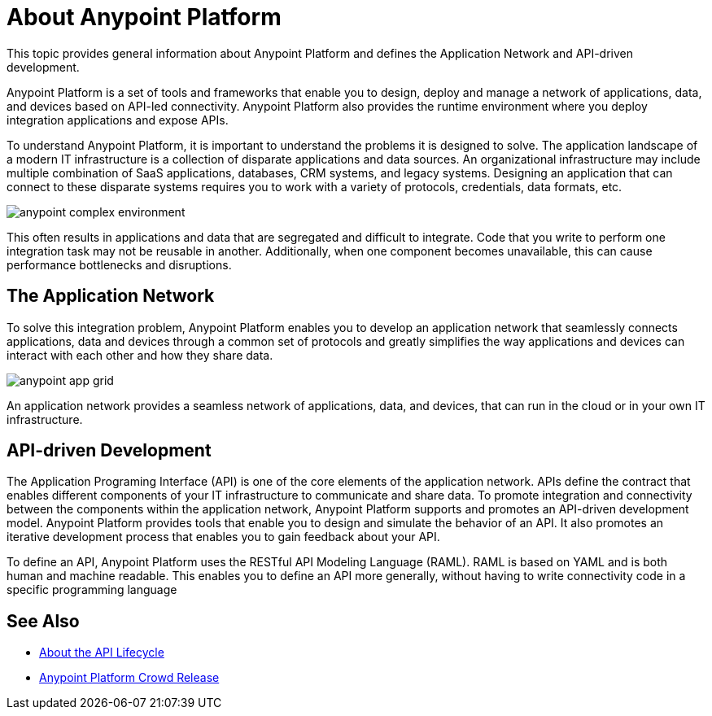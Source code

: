 = About Anypoint Platform

This topic provides general information about Anypoint Platform and defines the Application Network and API-driven development.

Anypoint Platform is a set of tools and frameworks that enable you to design, deploy and manage a network of applications, data, and devices based on API-led connectivity. Anypoint Platform also provides the runtime environment where you deploy integration applications and expose APIs. 

To understand Anypoint Platform, it is important to understand the problems it is designed to solve. The application landscape of a modern IT infrastructure is a collection of disparate applications and data sources. An organizational infrastructure may include multiple combination of SaaS applications, databases, CRM systems, and legacy systems. Designing an application that can connect to these disparate systems requires you to work with a variety of protocols, credentials, data formats, etc.

image:anypoint-complex-environment.png[]

This often results in applications and data that are segregated and difficult to integrate. Code that you write to perform one integration task may not be reusable in another. Additionally, when one component becomes unavailable, this can cause performance bottlenecks and disruptions.

== The Application Network

To solve this integration problem, Anypoint Platform enables you to develop an application network that seamlessly connects applications, data and devices through a common set of protocols and greatly simplifies the way applications and devices can interact with each other and how they share data.

image:anypoint-app-grid.png[]

An application network provides a seamless network of applications, data, and devices, that can run in the cloud or in your own IT infrastructure.

== API-driven Development

The Application Programing Interface (API) is one of the core elements of the application network. APIs define the contract that enables different components of your IT infrastructure to communicate and share data. To promote integration and connectivity between the components within the application network, Anypoint Platform supports and promotes an API-driven development model. Anypoint Platform provides tools that enable you to design and simulate the behavior of an API. It also promotes an iterative development process that enables you to gain feedback about your API.

To define an API, Anypoint Platform uses the RESTful API Modeling Language (RAML). RAML is based on YAML and is both human and machine readable. This enables you to define an API more generally, without having to write connectivity code in a specific programming language

== See Also

* link:/anypoint-about/api-lifecycle[About the API Lifecycle]
* https://www.mulesoft.com/platform/new-product-features[Anypoint Platform Crowd Release]